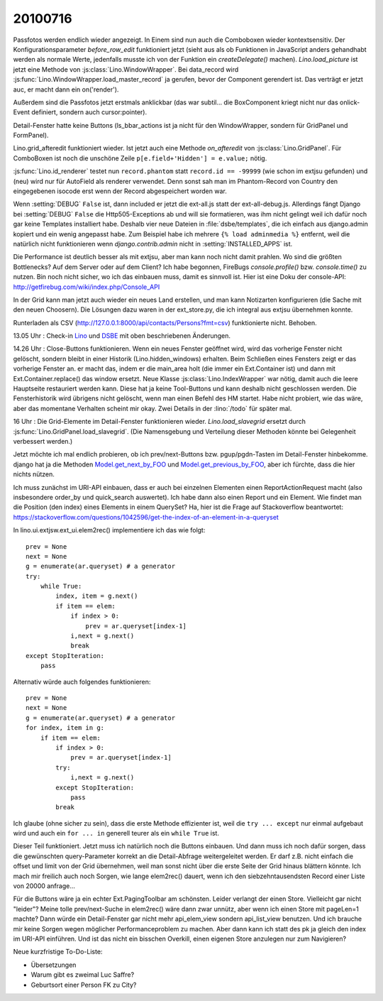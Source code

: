 20100716
========

Passfotos werden endlich wieder angezeigt. In Einem sind nun auch die Comboboxen wieder kontextsensitiv. Der Konfigurationsparameter `before_row_edit` funktioniert jetzt (sieht aus als ob Funktionen in JavaScript anders gehandhabt werden als normale Werte, jedenfalls musste ich von der Funktion ein `createDelegate()` machen). `Lino.load_picture` ist jetzt eine Methode von :js:class:`Lino.WindowWrapper`. Bei data_record wird :js:func:`Lino.WindowWrapper.load_master_record` ja gerufen, bevor der Component gerendert ist. Das verträgt er jetzt auc, er macht dann ein on('render'). 

Außerdem sind die Passfotos jetzt erstmals anklickbar (das war subtil... die BoxComponent kriegt nicht nur das onlick-Event definiert, sondern auch cursor:pointer).

Detail-Fenster hatte keine Buttons (ls_bbar_actions ist ja nicht für den WindowWrapper, sondern für GridPanel und FormPanel).

Lino.grid_afteredit funktioniert wieder. Ist jetzt auch eine Methode `on_afteredit` von :js:class:`Lino.GridPanel`. Für ComboBoxen ist noch die unschöne Zeile ``p[e.field+'Hidden'] = e.value;`` nötig.

:js:func:`Lino.id_renderer` testet nun ``record.phantom`` statt ``record.id == -99999`` (wie schon im extjsu gefunden) und (neu) wird nur für AutoField als renderer verwendet. Denn sonst sah man im Phantom-Record von Country den eingegebenen isocode erst wenn der Record abgespeichert worden war.

Wenn :setting:`DEBUG` ``False`` ist, dann included er jetzt die ext-all.js statt der ext-all-debug.js.
Allerdings fängt Django bei :setting:`DEBUG` ``False`` die Http505-Exceptions ab und will sie formatieren, was ihm nicht gelingt weil ich dafür noch gar keine Templates installiert habe. Deshalb vier neue Dateien in :file:`dsbe/templates`, die ich einfach aus django.admin kopiert und ein wenig angepasst habe. Zum Beispiel habe ich mehrere ``{% load adminmedia %}`` entfernt, weil die natürlich nicht funktionieren wenn `django.contrib.admin` nicht in :setting:`INSTALLED_APPS` ist.

Die Performance ist deutlich besser als mit extjsu, aber man kann noch nicht damit prahlen. Wo sind die größten Bottlenecks? Auf dem Server oder auf dem Client? Ich habe begonnen, FireBugs `console.profile()` bzw. `console.time()` zu nutzen. Bin noch nicht sicher, wo ich das einbauen muss, damit es sinnvoll ist. Hier ist eine Doku der console-API: http://getfirebug.com/wiki/index.php/Console_API

In der Grid kann man jetzt auch wieder ein neues Land erstellen, und man kann Notizarten konfigurieren (die Sache mit den neuen Choosern). Die Lösungen dazu waren in der ext_store.py, die ich integral aus extjsu übernehmen konnte.

Runterladen als CSV (http://127.0.0.1:8000/api/contacts/Persons?fmt=csv) funktionierte nicht. Behoben.

13.05 Uhr : Check-in `Lino <http://code.google.com/p/lino/source/detail?r=bbf5692fa56984676834cb1a569160c065caafc4>`_
und `DSBE <http://code.google.com/p/lino-dsbe/source/detail?r=d82faa050502388b08a2e566f89990dbd13c2793>`_ mit oben beschriebenen Änderungen.

14.26 Uhr : Close-Buttons funktionieren. Wenn ein neues Fenster geöffnet wird, wird das vorherige Fenster nicht gelöscht, sondern bleibt in einer Historik (Lino.hidden_windows) erhalten. Beim Schließen eines Fensters zeigt er das vorherige Fenster an. er macht das, indem er die main_area holt (die immer ein Ext.Container ist) und dann mit Ext.Container.replace() das window ersetzt. Neue Klasse :js:class:`Lino.IndexWrapper` war nötig, damit auch die leere Hauptseite restauriert werden kann. Diese hat ja keine Tool-Buttons und kann deshalb nicht geschlossen werden. Die Fensterhistorik wird übrigens nicht gelöscht, wenn man einen Befehl des HM startet. Habe nicht probiert, wie das wäre, aber das momentane Verhalten scheint mir okay. Zwei Details in der :lino:`/todo` für später mal.

16 Uhr : Die Grid-Elemente im Detail-Fenster funktionieren wieder. `Lino.load_slavegrid` ersetzt durch :js:func:`Lino.GridPanel.load_slavegrid`. (Die Namensgebung und Verteilung dieser Methoden könnte bei Gelegenheit verbessert werden.)

Jetzt möchte ich mal endlich probieren, ob ich prev/next-Buttons bzw. pgup/pgdn-Tasten im Detail-Fenster hinbekomme. django hat ja die Methoden `Model.get_next_by_FOO <https://docs.djangoproject.com/en/5.0/ref/models/instances/#django.db.models.Model.get_next_by_FOO>`_ und `Model.get_previous_by_FOO <https://docs.djangoproject.com/en/5.0/ref/models/instances/#django.db.models.Model.get_previous_by_FOO>`_, aber ich fürchte, dass die hier nichts nützen.

Ich muss zunächst im URI-API einbauen, dass er auch bei einzelnen Elementen einen ReportActionRequest macht (also insbesondere order_by und quick_search auswertet). Ich habe dann also einen Report und ein Element. Wie findet man die Position (den index) eines Elements in einem QuerySet? Ha, hier ist die Frage auf Stackoverflow beantwortet: https://stackoverflow.com/questions/1042596/get-the-index-of-an-element-in-a-queryset

In lino.ui.extjsw.ext_ui.elem2rec() implementiere ich das wie folgt::

    prev = None
    next = None
    g = enumerate(ar.queryset) # a generator
    try:
        while True:
            index, item = g.next()
            if item == elem:
                if index > 0:
                    prev = ar.queryset[index-1]
                i,next = g.next()
                break
    except StopIteration:
        pass
        
Alternativ würde auch folgendes funktionieren::

    prev = None
    next = None
    g = enumerate(ar.queryset) # a generator
    for index, item in g:
        if item == elem:
            if index > 0:
                prev = ar.queryset[index-1]
            try:
                i,next = g.next()
            except StopIteration:
                pass
            break

Ich glaube (ohne sicher zu sein), dass die erste Methode effizienter ist, weil die ``try ... except`` nur einmal aufgebaut wird und auch ein ``for ... in`` generell teurer als ein ``while True`` ist.

Dieser Teil funktioniert. 
Jetzt muss ich natürlich noch die Buttons einbauen.
Und dann muss ich noch dafür sorgen, dass die gewünschten query-Parameter korrekt an die Detail-Abfrage weitergeleitet werden. Er darf z.B. nicht einfach die offset und limit von der Grid übernehmen, weil man sonst nicht über die erste Seite der Grid hinaus blättern könnte. Ich mach mir freilich auch noch Sorgen, wie lange elem2rec() dauert, wenn ich den siebzehntausendsten Record einer Liste von 20000 anfrage...

Für die Buttons wäre ja ein echter Ext.PagingToolbar am schönsten. Leider verlangt der einen Store. Vielleicht gar nicht "leider"? Meine tolle prev/next-Suche in elem2rec() wäre dann zwar unnütz, aber wenn ich einen Store mit pageLen=1 machte? Dann würde ein Detail-Fenster gar nicht mehr api_elem_view sondern api_list_view benutzen. Und ich brauche mir keine Sorgen wegen möglicher Performanceproblem zu machen. Aber dann kann ich statt des pk ja gleich den index im URI-API einführen. Und ist das nicht ein bisschen Overkill, einen eigenen Store anzulegen nur zum Navigieren?


Neue kurzfristige To-Do-Liste:

- Übersetzungen
- Warum gibt es zweimal Luc Saffre?
- Geburtsort einer Person FK zu City?

